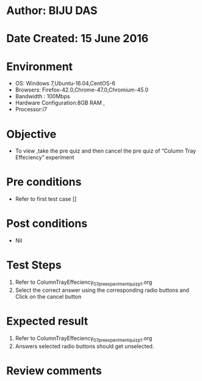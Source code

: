 ﻿* Author: BIJU DAS
* Date Created: 15 June 2016
* Environment
  - OS: Windows 7,Ubuntu-16.04,CentOS-6
  - Browsers: Firefox-42.0,Chrome-47.0,Chromium-45.0
  - Bandwidth : 100Mbps
  - Hardware Configuration:8GB RAM , 
  - Processor:i7

* Objective
  - To view ,take the pre quiz and then cancel the pre quiz of “Column Tray Effeciency” experiment

* Pre conditions
  - Refer to first test case [] 
* Post conditions
   - Nil
* Test Steps
  1. Refer to ColumnTrayEffeciency_07_preexperimentquiz_p1.org
  2. Select the correct answer using the corresponding radio buttons and Click on the cancel button
  

* Expected result
  1. Refer to ColumnTrayEffeciency_07_preexperimentquiz_p1.org
  2. Answers selected radio buttons should get unselected.
  

* Review comments

